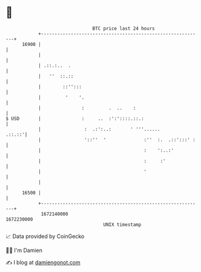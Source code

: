 * 👋

#+begin_example
                                   BTC price last 24 hours                    
               +------------------------------------------------------------+ 
         16900 |                                                            | 
               |                                                            | 
               | .::.:..  .                                                 | 
               |   ''  ::.::                                                | 
               |        ::'':::                                             | 
               |         '    '.                                            | 
               |               :         .  ..    :                         | 
   $ USD       |               :     ..  :':'::::.::.:                      | 
               |                :  .:':..:       ' '''......         .::.::'| 
               |                '::''  '              :''  :.  .::':::' :   | 
               |                                      :    ':..:'           | 
               |                                      :     :'              | 
               |                                      '                     | 
               |                                                            | 
         16500 |                                                            | 
               +------------------------------------------------------------+ 
                1672140000                                        1672230000  
                                       UNIX timestamp                         
#+end_example
📈 Data provided by CoinGecko

🧑‍💻 I'm Damien

✍️ I blog at [[https://www.damiengonot.com][damiengonot.com]]

